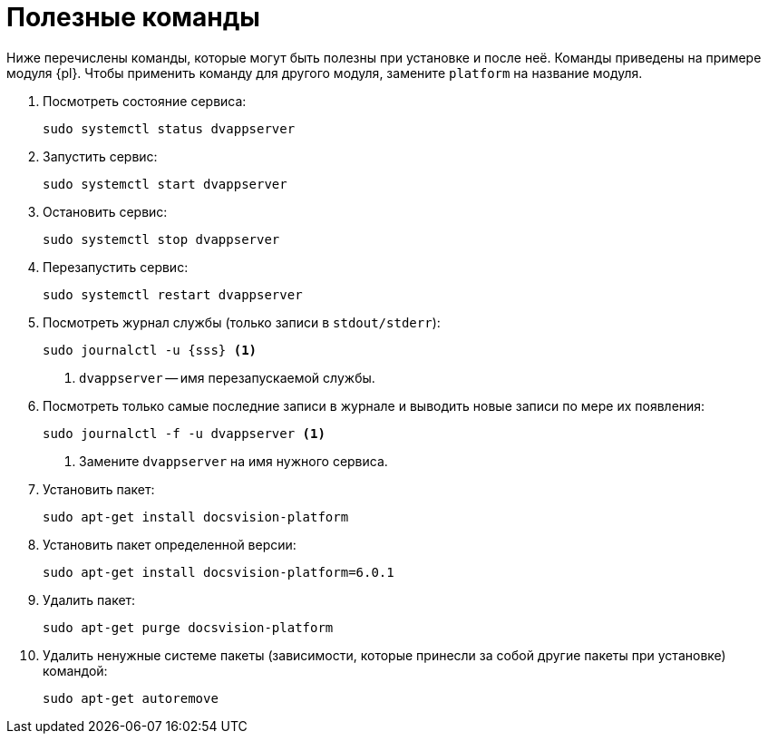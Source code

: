 :serv: {sss}

= Полезные команды

Ниже перечислены команды, которые могут быть полезны при установке и после неё. Команды приведены на примере модуля {pl}. Чтобы применить команду для другого модуля, замените `platform` на название модуля.

. Посмотреть состояние сервиса:
+
[source,bash]
----
sudo systemctl status dvappserver
----
+
. Запустить сервис:
+
[source,bash]
----
sudo systemctl start dvappserver
----
+
. Остановить сервис:
+
[source,bash]
----
sudo systemctl stop dvappserver
----
+
. Перезапустить сервис:
+
[source,bash]
----
sudo systemctl restart dvappserver
----
+
// tag::log[]
. Посмотреть журнал службы (только записи в `stdout/stderr`):
+
[source,bash,subs=attributes+]
----
sudo journalctl -u {serv} <.>
----
<.> `dvappserver` -- имя перезапускаемой службы.
+
. Посмотреть только самые последние записи в журнале и выводить новые записи по мере их появления:
+
[source,bash]
----
sudo journalctl -f -u dvappserver <.>
----
<.> Замените `dvappserver` на имя нужного сервиса.
// end::log[]
+
. Установить пакет:
+
[source,bash]
----
sudo apt-get install docsvision-platform
----
+
. Установить пакет определенной версии:
+
[source,bash]
----
sudo apt-get install docsvision-platform=6.0.1
----
+
. Удалить пакет:
+
[source,bash]
----
sudo apt-get purge docsvision-platform
----
+
. Удалить ненужные системе пакеты (зависимости, которые принесли за собой другие пакеты при установке) командой:
+
[source,bash]
----
sudo apt-get autoremove
----
